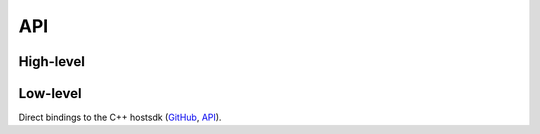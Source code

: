 API
===

High-level
----------

.. autosummary::
    :caption: API high-level
    :toctree: api
    :nosignatures:
    :recursive:

    rtvamp.get_vamp_paths
    rtvamp.list_libraries
    rtvamp.list_plugins
    rtvamp.get_plugin_metadata
    rtvamp.PluginMetadata
    rtvamp.compute_features
    rtvamp.FeatureComputation


Low-level
---------

Direct bindings to the C++ hostsdk (`GitHub <https://github.com/lukasberbuer/rt-vamp-plugin-sdk>`_, `API <https://lukasberbuer.github.io/rt-vamp-plugin-sdk/>`_).

.. autosummary::
    :caption: API low-level
    :toctree: api
    :nosignatures:
    :recursive:

    rtvamp.load_library
    rtvamp.load_plugin
    rtvamp.PluginLibrary
    rtvamp.Plugin
